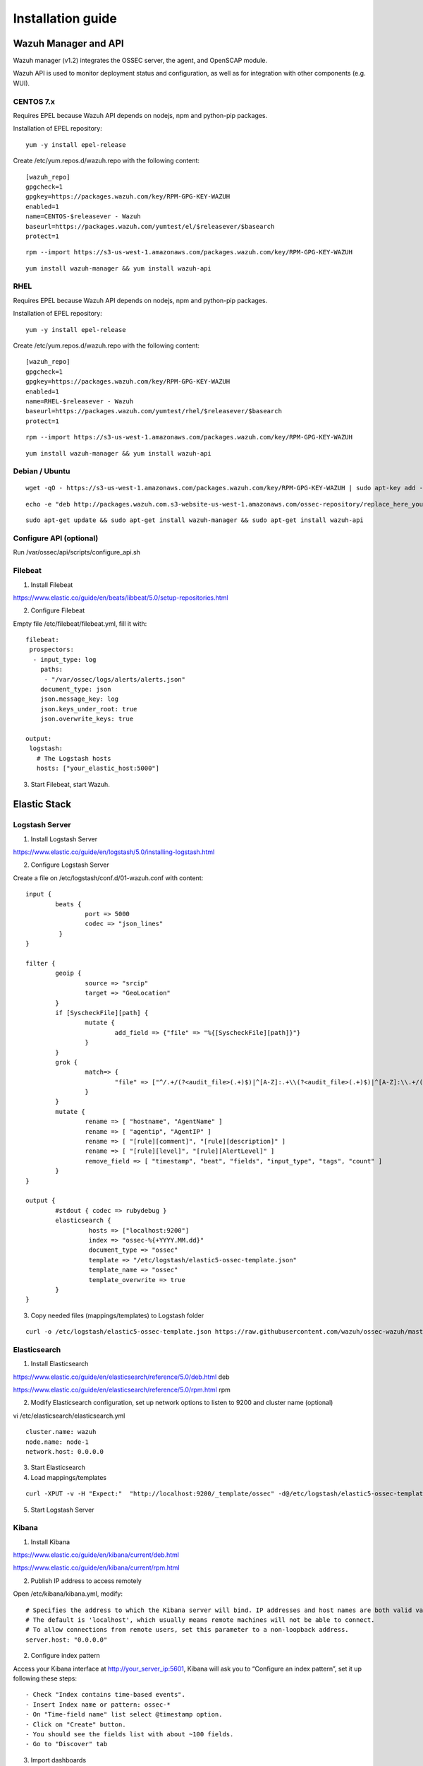 .. _installation:

Installation guide
==================


Wazuh Manager and API
---------------------

Wazuh manager (v1.2) integrates the OSSEC server, the agent, and OpenSCAP module.

Wazuh API is used to monitor deployment status and configuration, as well as for integration with other components (e.g. WUI).

CENTOS 7.x
^^^^^^^^^^

Requires EPEL because Wazuh API depends on nodejs, npm and python-pip packages.

Installation of EPEL repository: 

::

	yum -y install epel-release

Create /etc/yum.repos.d/wazuh.repo with the following content:

::

	[wazuh_repo]
	gpgcheck=1
	gpgkey=https://packages.wazuh.com/key/RPM-GPG-KEY-WAZUH
	enabled=1
	name=CENTOS-$releasever - Wazuh
	baseurl=https://packages.wazuh.com/yumtest/el/$releasever/$basearch
	protect=1

::

	rpm --import https://s3-us-west-1.amazonaws.com/packages.wazuh.com/key/RPM-GPG-KEY-WAZUH

::

	yum install wazuh-manager && yum install wazuh-api

RHEL
^^^^

Requires EPEL because Wazuh API depends on nodejs, npm and python-pip packages.

Installation of EPEL repository: 

::

	yum -y install epel-release

Create /etc/yum.repos.d/wazuh.repo with the following content:

::

        [wazuh_repo]
        gpgcheck=1
        gpgkey=https://packages.wazuh.com/key/RPM-GPG-KEY-WAZUH
        enabled=1
        name=RHEL-$releasever - Wazuh
        baseurl=https://packages.wazuh.com/yumtest/rhel/$releasever/$basearch
        protect=1

::

        rpm --import https://s3-us-west-1.amazonaws.com/packages.wazuh.com/key/RPM-GPG-KEY-WAZUH

::

        yum install wazuh-manager && yum install wazuh-api

Debian / Ubuntu
^^^^^^^^^^^^^^^
::

	wget -qO - https://s3-us-west-1.amazonaws.com/packages.wazuh.com/key/RPM-GPG-KEY-WAZUH | sudo apt-key add -

::

	echo -e "deb http://packages.wazuh.com.s3-website-us-west-1.amazonaws.com/ossec-repository/replace_here_your_so replace_here_your_distribution main" >> /etc/apt/sources.list.d/wazuh.list

::

	sudo apt-get update && sudo apt-get install wazuh-manager && sudo apt-get install wazuh-api

Configure API (optional)
^^^^^^^^^^^^^^^^^^^^^^^^^^^^^^

Run /var/ossec/api/scripts/configure_api.sh
		
Filebeat
^^^^^^^^^^^^^^^^^^

1. Install Filebeat

https://www.elastic.co/guide/en/beats/libbeat/5.0/setup-repositories.html

2. Configure Filebeat

Empty file /etc/filebeat/filebeat.yml, fill it with:

::

	filebeat:
	 prospectors:
	  - input_type: log
	    paths:
	     - "/var/ossec/logs/alerts/alerts.json"
	    document_type: json
	    json.message_key: log
	    json.keys_under_root: true
	    json.overwrite_keys: true

	output:
	 logstash:
	   # The Logstash hosts
	   hosts: ["your_elastic_host:5000"]


3. Start Filebeat, start Wazuh.

Elastic Stack
---------------------------------
Logstash Server
^^^^^^^^^^^^^^^^^^

1. Install Logstash Server

https://www.elastic.co/guide/en/logstash/5.0/installing-logstash.html

2. Configure Logstash Server

Create a file on /etc/logstash/conf.d/01-wazuh.conf with content:

::

	input {
		beats {
			port => 5000
			codec => "json_lines"
		 }
	}

	filter {
		geoip {
			source => "srcip"
			target => "GeoLocation"
		}
		if [SyscheckFile][path] {
			mutate {
				add_field => {"file" => "%{[SyscheckFile][path]}"}
			}
		}
		grok {
			match=> {
				"file" => ["^/.+/(?<audit_file>(.+)$)|^[A-Z]:.+\\(?<audit_file>(.+)$)|^[A-Z]:\\.+/(?<audit_file>(.+)$)"]
			}
		}
		mutate {
			rename => [ "hostname", "AgentName" ]
			rename => [ "agentip", "AgentIP" ]
			rename => [ "[rule][comment]", "[rule][description]" ]
			rename => [ "[rule][level]", "[rule][AlertLevel]" ]
			remove_field => [ "timestamp", "beat", "fields", "input_type", "tags", "count" ]
		}
	}

	output {
		#stdout { codec => rubydebug }
		elasticsearch {
			 hosts => ["localhost:9200"]
			 index => "ossec-%{+YYYY.MM.dd}"
			 document_type => "ossec"
			 template => "/etc/logstash/elastic5-ossec-template.json"
			 template_name => "ossec"
			 template_overwrite => true
		}
	}

3. Copy needed files (mappings/templates) to Logstash folder

::

	curl -o /etc/logstash/elastic5-ossec-template.json https://raw.githubusercontent.com/wazuh/ossec-wazuh/master/extensions/elasticsearch/elastic5-ossec-template.json

Elasticsearch
^^^^^^^^^^^^^^^^^^
1. Install Elasticsearch

https://www.elastic.co/guide/en/elasticsearch/reference/5.0/deb.html deb 

https://www.elastic.co/guide/en/elasticsearch/reference/5.0/rpm.html rpm

2. Modify Elasticsearch configuration, set up network options to listen to 9200 and cluster name (optional)

vi /etc/elasticsearch/elasticsearch.yml

::

	cluster.name: wazuh
	node.name: node-1
	network.host: 0.0.0.0
				
3. Start Elasticsearch

4. Load mappings/templates

::

	curl -XPUT -v -H "Expect:"  "http://localhost:9200/_template/ossec" -d@/etc/logstash/elastic5-ossec-template.json

5. Start Logstash Server

Kibana
^^^^^^^^^^^^^^^^^^
1. Install Kibana

https://www.elastic.co/guide/en/kibana/current/deb.html

https://www.elastic.co/guide/en/kibana/current/rpm.html

2. Publish IP address to access remotely

Open /etc/kibana/kibana.yml, modify:
::
	# Specifies the address to which the Kibana server will bind. IP addresses and host names are both valid values.
	# The default is 'localhost', which usually means remote machines will not be able to connect.
	# To allow connections from remote users, set this parameter to a non-loopback address.
	server.host: "0.0.0.0"

2. Configure index pattern

Access your Kibana interface at http://your_server_ip:5601, Kibana will ask you to “Configure an index pattern”, set it up following these steps:

::

	- Check "Index contains time-based events".
	- Insert Index name or pattern: ossec-*
	- On "Time-field name" list select @timestamp option.
	- Click on "Create" button.
	- You should see the fields list with about ~100 fields.
	- Go to "Discover" tab

3. Import dashboards

Download to your desktop file: https://github.com/wazuh/ossec-wazuh/blob/master/extensions/kibana/kibana5-ossecwazuh-dashboards.json


Access Kibana interface, click on "Management" on left menu, then "Saved objects", click on "Import" button and load the file just downloaded.

4. Install Wazuh App
		
Run on Elastic Stack host:

::

	/usr/share/kibana/bin/kibana-plugin install http://wazuh.com/resources/wazuh-app.zip

It will took a while, once it finished, restart Kibana service.

5. Configure Wazuh App

Access Kibana interface via browser, left menu click on Wazuh icon / Wazuh link, first screen will ask you to fill API configuration, "Wazuh API: Managers list", click on "Add new manager".

- API URL: Your API IP Address, usually OSSEC Manager IP Address.
- API USER: Default: "foo"
- API PASSWORD: Default: "bar"
- API PORT: Default "55000"

Click on save settings. If the connectivity test between Kibana App and API is succesfull, it will add the API entry and now you can use the Wazuh UI.
